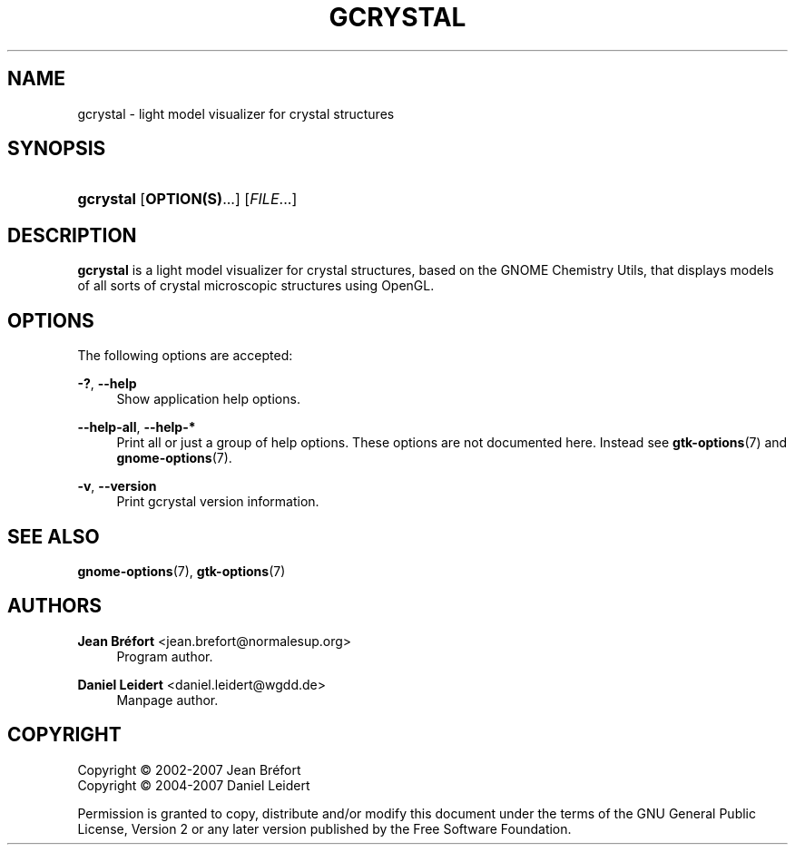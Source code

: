 '\" t
.\"     Title: gcrystal
.\"    Author: Jean Br\('efort <jean.brefort@normalesup.org>
.\" Generator: DocBook XSL Stylesheets v1.75.2 <http://docbook.sf.net/>
.\"      Date: $Date: 2009-03-19 10:53:47 +0100 (jeu 19 mar 2009) $
.\"    Manual: gchemutils
.\"    Source: gcu 0.12
.\"  Language: English
.\"
.TH "GCRYSTAL" "1" "$Date: 2009\-03\-19 10:53:47 +0100 (jeu 19 mar 2009) $" "gcu 0.12" "gchemutils"
.\" -----------------------------------------------------------------
.\" * Define some portability stuff
.\" -----------------------------------------------------------------
.\" ~~~~~~~~~~~~~~~~~~~~~~~~~~~~~~~~~~~~~~~~~~~~~~~~~~~~~~~~~~~~~~~~~
.\" http://bugs.debian.org/507673
.\" http://lists.gnu.org/archive/html/groff/2009-02/msg00013.html
.\" ~~~~~~~~~~~~~~~~~~~~~~~~~~~~~~~~~~~~~~~~~~~~~~~~~~~~~~~~~~~~~~~~~
.ie \n(.g .ds Aq \(aq
.el       .ds Aq '
.\" -----------------------------------------------------------------
.\" * set default formatting
.\" -----------------------------------------------------------------
.\" disable hyphenation
.nh
.\" disable justification (adjust text to left margin only)
.ad l
.\" -----------------------------------------------------------------
.\" * MAIN CONTENT STARTS HERE *
.\" -----------------------------------------------------------------
.SH "NAME"
gcrystal \- light model visualizer for crystal structures
.SH "SYNOPSIS"
.HP \w'\fBgcrystal\fR\ 'u
\fBgcrystal\fR [\fBOPTION(S)\fR...] [\fIFILE\fR...]
.SH "DESCRIPTION"
.PP
\fBgcrystal\fR
is a light model visualizer for crystal structures, based on the GNOME Chemistry Utils, that displays models of all sorts of crystal microscopic structures using OpenGL\&.
.SH "OPTIONS"
.PP
The following options are accepted:
.PP
\fB\-?\fR, \fB\-\-help\fR
.RS 4
Show application help options\&.
.RE
.PP
\fB\-\-help\-all\fR, \fB\-\-help\-*\fR
.RS 4
Print all or just a group of help options\&. These options are not documented here\&. Instead see
\fBgtk-options\fR(7)
and
\fBgnome-options\fR(7)\&.
.RE
.PP
\fB\-v\fR, \fB\-\-version\fR
.RS 4
Print gcrystal version information\&.
.RE
.SH "SEE ALSO"
.PP
\fBgnome-options\fR(7),
\fBgtk-options\fR(7)
.SH "AUTHORS"
.PP
\fBJean Br\('efort\fR <\&jean\&.brefort@normalesup\&.org\&>
.RS 4
Program author\&.
.RE
.PP
\fBDaniel Leidert\fR <\&daniel\&.leidert@wgdd\&.de\&>
.RS 4
Manpage author\&.
.RE
.SH "COPYRIGHT"
.br
Copyright \(co 2002-2007 Jean Br\('efort
.br
Copyright \(co 2004-2007 Daniel Leidert
.br
.PP
Permission is granted to copy, distribute and/or modify this document under the terms of the GNU General Public License, Version 2 or any later version published by the Free Software Foundation\&.
.sp
